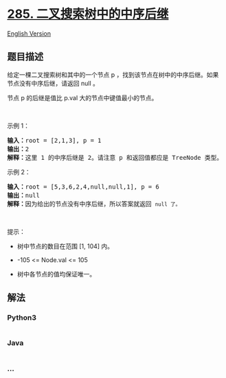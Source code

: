 * [[https://leetcode-cn.com/problems/inorder-successor-in-bst][285.
二叉搜索树中的中序后继]]
  :PROPERTIES:
  :CUSTOM_ID: 二叉搜索树中的中序后继
  :END:
[[./solution/0200-0299/0285.Inorder Successor in BST/README_EN.org][English
Version]]

** 题目描述
   :PROPERTIES:
   :CUSTOM_ID: 题目描述
   :END:

#+begin_html
  <!-- 这里写题目描述 -->
#+end_html

#+begin_html
  <p>
#+end_html

给定一棵二叉搜索树和其中的一个节点 p
，找到该节点在树中的中序后继。如果节点没有中序后继，请返回 null 。

#+begin_html
  </p>
#+end_html

#+begin_html
  <p>
#+end_html

节点 p 的后继是值比 p.val 大的节点中键值最小的节点。

#+begin_html
  </p>
#+end_html

#+begin_html
  <p>
#+end_html

 

#+begin_html
  </p>
#+end_html

#+begin_html
  <p>
#+end_html

示例 1：

#+begin_html
  </p>
#+end_html

#+begin_html
  <p>
#+end_html

#+begin_html
  </p>
#+end_html

#+begin_html
  <pre>
  <strong>输入：</strong>root = [2,1,3], p = 1
  <strong>输出：</strong>2
  <strong>解释：</strong>这里 1 的中序后继是 2。请注意 p 和返回值都应是 TreeNode 类型。
  </pre>
#+end_html

#+begin_html
  <p>
#+end_html

示例 2：

#+begin_html
  </p>
#+end_html

#+begin_html
  <p>
#+end_html

#+begin_html
  </p>
#+end_html

#+begin_html
  <pre>
  <strong>输入：</strong>root = [5,3,6,2,4,null,null,1], p = 6
  <strong>输出：</strong>null
  <strong>解释：</strong>因为给出的节点没有中序后继，所以答案就返回 <code>null 了。</code>
  </pre>
#+end_html

#+begin_html
  <p>
#+end_html

 

#+begin_html
  </p>
#+end_html

#+begin_html
  <p>
#+end_html

提示：

#+begin_html
  </p>
#+end_html

#+begin_html
  <ul>
#+end_html

#+begin_html
  <li>
#+end_html

树中节点的数目在范围 [1, 104] 内。

#+begin_html
  </li>
#+end_html

#+begin_html
  <li>
#+end_html

-105 <= Node.val <= 105

#+begin_html
  </li>
#+end_html

#+begin_html
  <li>
#+end_html

树中各节点的值均保证唯一。

#+begin_html
  </li>
#+end_html

#+begin_html
  </ul>
#+end_html

** 解法
   :PROPERTIES:
   :CUSTOM_ID: 解法
   :END:

#+begin_html
  <!-- 这里可写通用的实现逻辑 -->
#+end_html

#+begin_html
  <!-- tabs:start -->
#+end_html

*** *Python3*
    :PROPERTIES:
    :CUSTOM_ID: python3
    :END:

#+begin_html
  <!-- 这里可写当前语言的特殊实现逻辑 -->
#+end_html

#+begin_src python
#+end_src

*** *Java*
    :PROPERTIES:
    :CUSTOM_ID: java
    :END:

#+begin_html
  <!-- 这里可写当前语言的特殊实现逻辑 -->
#+end_html

#+begin_src java
#+end_src

*** *...*
    :PROPERTIES:
    :CUSTOM_ID: section
    :END:
#+begin_example
#+end_example

#+begin_html
  <!-- tabs:end -->
#+end_html

